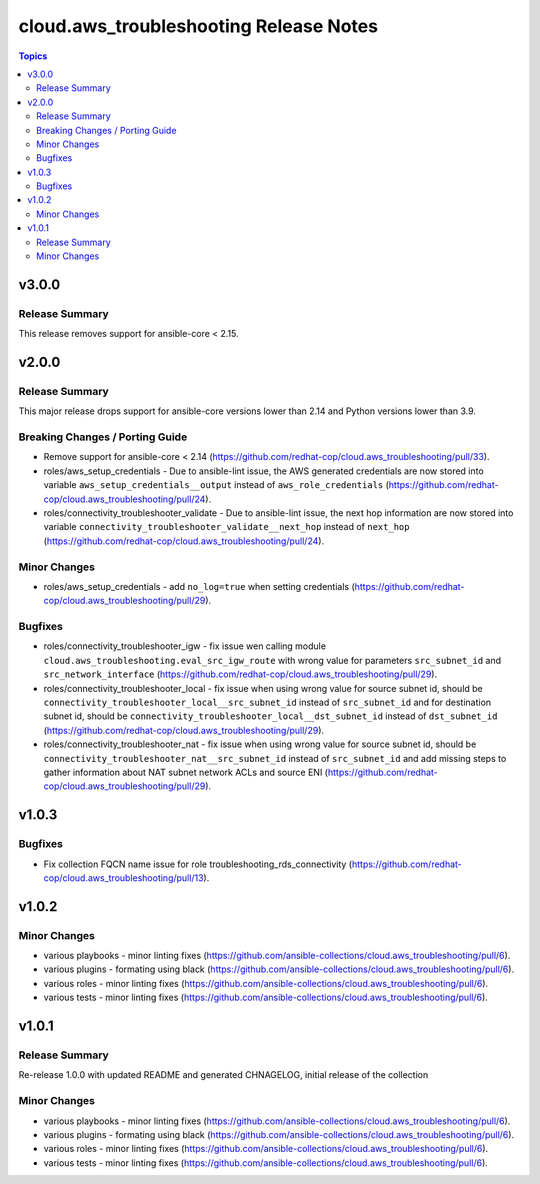 ========================================
cloud.aws_troubleshooting Release Notes
========================================

.. contents:: Topics

v3.0.0
======

Release Summary
---------------

This release removes support for ansible-core < 2.15.

v2.0.0
======

Release Summary
---------------

This major release drops support for ansible-core versions lower than 2.14 and Python versions lower than 3.9.

Breaking Changes / Porting Guide
--------------------------------

- Remove support for ansible-core < 2.14 (https://github.com/redhat-cop/cloud.aws_troubleshooting/pull/33).
- roles/aws_setup_credentials - Due to ansible-lint issue, the AWS generated credentials are now stored into variable ``aws_setup_credentials__output`` instead of ``aws_role_credentials`` (https://github.com/redhat-cop/cloud.aws_troubleshooting/pull/24).
- roles/connectivity_troubleshooter_validate - Due to ansible-lint issue, the next hop information are now stored into variable ``connectivity_troubleshooter_validate__next_hop`` instead of ``next_hop`` (https://github.com/redhat-cop/cloud.aws_troubleshooting/pull/24).

Minor Changes
-------------

- roles/aws_setup_credentials - add ``no_log=true`` when setting credentials (https://github.com/redhat-cop/cloud.aws_troubleshooting/pull/29).

Bugfixes
--------

- roles/connectivity_troubleshooter_igw - fix issue wen calling module ``cloud.aws_troubleshooting.eval_src_igw_route`` with wrong value for parameters ``src_subnet_id`` and ``src_network_interface`` (https://github.com/redhat-cop/cloud.aws_troubleshooting/pull/29).
- roles/connectivity_troubleshooter_local - fix issue when using wrong value for source subnet id, should be ``connectivity_troubleshooter_local__src_subnet_id`` instead of ``src_subnet_id`` and for destination subnet id, should be ``connectivity_troubleshooter_local__dst_subnet_id`` instead of ``dst_subnet_id`` (https://github.com/redhat-cop/cloud.aws_troubleshooting/pull/29).
- roles/connectivity_troubleshooter_nat - fix issue when using wrong value for source subnet id, should be ``connectivity_troubleshooter_nat__src_subnet_id`` instead of ``src_subnet_id`` and add missing steps to gather information about NAT subnet network ACLs and source ENI (https://github.com/redhat-cop/cloud.aws_troubleshooting/pull/29).

v1.0.3
======

Bugfixes
--------

- Fix collection FQCN name issue for role troubleshooting_rds_connectivity (https://github.com/redhat-cop/cloud.aws_troubleshooting/pull/13).

v1.0.2
======

Minor Changes
-------------

- various playbooks - minor linting fixes (https://github.com/ansible-collections/cloud.aws_troubleshooting/pull/6).
- various plugins - formating using black (https://github.com/ansible-collections/cloud.aws_troubleshooting/pull/6).
- various roles - minor linting fixes (https://github.com/ansible-collections/cloud.aws_troubleshooting/pull/6).
- various tests - minor linting fixes (https://github.com/ansible-collections/cloud.aws_troubleshooting/pull/6).

v1.0.1
======

Release Summary
---------------

Re-release 1.0.0 with updated README and generated CHNAGELOG, initial release of the collection

Minor Changes
-------------

- various playbooks - minor linting fixes (https://github.com/ansible-collections/cloud.aws_troubleshooting/pull/6).
- various plugins - formating using black (https://github.com/ansible-collections/cloud.aws_troubleshooting/pull/6).
- various roles - minor linting fixes (https://github.com/ansible-collections/cloud.aws_troubleshooting/pull/6).
- various tests - minor linting fixes (https://github.com/ansible-collections/cloud.aws_troubleshooting/pull/6).
